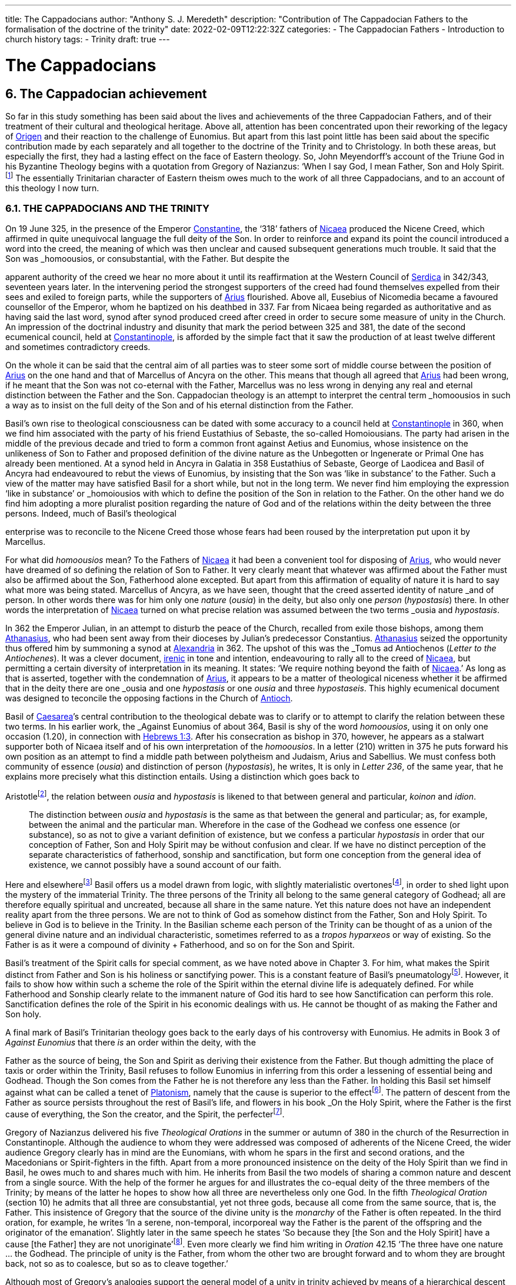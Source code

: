 ---
title: The Cappadocians
author: "Anthony S. J. Meredeth"
description: "Contribution of The Cappadocian Fathers to the formalisation of the doctrine of the trinity"
date: 2022-02-09T12:22:32Z
categories: 
  - The Cappadocian Fathers
  - Introduction to church history
tags:
  - Trinity
draft: true
---

# The Cappadocians

## 6. The Cappadocian achievement

So far in this study something has been said about the lives and
achievements of the three Cappadocian Fathers, and of their
treatment of their cultural and theological heritage. Above all,
attention has been concentrated upon their reworking of the legacy
of link:/pages/people#_origen[Origen,role=person] and their reaction to the challenge of Eunomius. But
apart from this last point little has been said about the specific
contribution made by each separately and all together to the
doctrine of the Trinity and to Christology. In both these areas, but
especially the first, they had a lasting effect on the face of Eastern
theology. So, John Meyendorff’s account of the Triune God in his
Byzantine Theology begins with a quotation from Gregory of
Nazianzus: ‘When I say God, I mean Father, Son and Holy Spirit.footnote:[John Meyendorff, Byzantine Theology (New York, 1974).]
The essentially Trinitarian character of Eastern theism owes much
to the work of all three Cappadocians, and to an account of this
theology I now turn.

### 6.1. THE CAPPADOCIANS AND THE TRINITY

On 19 June 325, in the presence of the Emperor link:/pages/people#_constantine[Constantine,role=person], the
‘318’ fathers of link:/pages/places#_nicaea[Nicaea,role=place] produced the Nicene Creed, which affirmed
in quite unequivocal language the full deity of the Son. In order to
reinforce and expand its point the council introduced a word into
the creed, the meaning of which was then unclear and caused
subsequent generations much trouble. It said that the Son was
_homoousios_, or consubstantial, with the Father. But despite the

[#page-102]

apparent authority of the creed we hear no more about it until its
reaffirmation at the Western Council of link:/pages/places#_serdica[Serdica,role=place] in 342/343, seventeen years later. In the intervening period the strongest supporters
of the creed had found themselves expelled from their sees and
exiled to foreign parts, while the supporters of link:/pages/people#_arius[Arius,role=person] flourished.
Above all, Eusebius of Nicomedia became a favoured counsellor of
the Emperor, whom he baptized on his deathbed in 337. Far from
Nicaea being regarded as authoritative and as having said the last
word, synod after synod produced creed after creed in order to
secure some measure of unity in the Church. An impression of the
doctrinal industry and disunity that mark the period between 325
and 381, the date of the second ecumenical council, held at link:/pages/places#_constantinople[Constantinople,role=place], is afforded by the simple fact that it saw the production
of at least twelve different and sometimes contradictory creeds.

On the whole it can be said that the central aim of all parties was
to steer some sort of middle course between the position of link:/pages/people#_arius[Arius,role=person]
on the one hand and that of Marcellus of Ancyra on the other. This
means that though all agreed that link:/pages/people#_arius[Arius,role=person] had been wrong, if he
meant that the Son was not co-eternal with the Father, Marcellus
was no less wrong in denying any real and eternal distinction
between the Father and the Son. Cappadocian theology is an
attempt to interpret the central term _homoousios_ in such a way as to
insist on the full deity of the Son and of his eternal distinction from
the Father.

Basil’s own rise to theological consciousness can be dated with
some accuracy to a council held at link:/pages/places#_constantinople[Constantinople,role=place] in 360, when we
find him associated with the party of his friend Eustathius of
Sebaste, the so-called Homoiousians. The party had arisen in the
middle of the previous decade and tried to form a common front
against Aetius and Eunomius, whose insistence on the unlikeness
of Son to Father and proposed definition of the divine nature as the
Unbegotten or Ingenerate or Primal One has already been mentioned. At a synod held in Ancyra in Galatia in 358 Eustathius of
Sebaste, George of Laodicea and Basil of Ancyra had endeavoured
to rebut the views of Eunomius, by insisting that the Son was ‘like in
substance’ to the Father. Such a view of the matter may have
satisfied Basil for a short while, but not in the long term. We never
find him employing the expression ‘like in substance’ or _homoiousios_ with which to define the position of the Son in relation to the
Father. On the other hand we do find him adopting a more pluralist
position regarding the nature of God and of the relations within the
deity between the three persons. Indeed, much of Basil’s theological

[#page-103]

enterprise was to reconcile to the Nicene Creed those whose fears
had been roused by the interpretation put upon it by Marcellus.

For what did _homoousios_ mean? To the Fathers of link:/pages/places#_nicaea[Nicaea,role=place] it had been a convenient tool for disposing of link:/pages/people#_arius[Arius,role=person], who would never
have dreamed of so defining the relation of Son to Father. It very
clearly meant that whatever was affirmed about the Father must
also be affirmed about the Son, Fatherhood alone excepted. But
apart from this affirmation of equality of nature it is hard to say
what more was being stated. Marcellus of Ancyra, as we have seen,
thought that the creed asserted identity of nature _and_ of person. In
other words there was for him only one _nature_ (_ousia_) in the deity,
but also only one _person_ (_hypostasis_) there. In other words the
interpretation of link:/pages/places#_nicaea[Nicaea,role=place] turned on what precise relation was
assumed between the two terms _ousia_ and _hypostasis_.

In 362 the Emperor Julian, in an attempt to disturb the peace of
the Church, recalled from exile those bishops, among them link:/pages/people#_athanasius[Athanasius,role=person], who had been sent away from their dioceses by Julian’s
predecessor Constantius. link:/pages/people#_athanasius[Athanasius,role=person] seized the opportunity thus
offered him by summoning a synod at link:/pages/places#_alexandria[Alexandria,role=place] in 362. The
upshot of this was the _Tomus ad Antiochenos_ (_Letter to the Antiochenes_). It was a clever document, https://en.wikipedia.org/wiki/Irenicism[irenic] in tone and intention,
endeavouring to rally all to the creed of link:/pages/places#_nicaea[Nicaea,role=place], but permitting a
certain diversity of interpretation in its meaning. It states: ‘We
require nothing beyond the faith of link:/pages/places#_nicaea[Nicaea,role=place].’ As long as that is
asserted, together with the condemnation of link:/pages/people#_arius[Arius,role=person], it appears to be
a matter of theological niceness whether it be affirmed that in the
deity there are one _ousia_ and one _hypostasis_ or one _ousia_ and three
_hypostaseis_. This highly ecumenical document was designed to
teconcile the opposing factions in the Church of link:/pages/places#_antioch[Antioch,role=place].

Basil of link:/pages/places#_caesarea[Caesarea,role=place]’s central contribution to the theological debate
was to clarify or to attempt to clarify the relation between these two
terms. In his earlier work, the _Against Eunomius_ of about 364,
Basil is shy of the word _homoousios_, using it on only one occasion
(1.20), in connection with https://www.bible.com/en-GB/bible/2016/heb.3.1[Hebrews 1:3]. After his consecration as
bishop in 370, however, he appears as a stalwart supporter both of
Nicaea itself and of his own interpretation of the _homoousios_. In a
letter (210) written in 375 he puts forward his own position as an
attempt to find a middle path between polytheism and Judaism,
Arius and Sabellius. We must confess both community of essence
(_ousia_) and distinction of person (_hypostasis_), he writes, It is only in
_Letter 236_, of the same year, that he explains more precisely what
this distinction entails. Using a distinction which goes back to

[#page-104]

Aristotlefootnote:[Aristotle, _Categories_ 2B], the relation between _ousia_ and _hypostasis_ is likened to
that between general and particular, _koinon_ and _idion_.


> The distinction between _ousia_ and _hypostasis_ is the same as that
between the general and particular; as, for example, between the
animal and the particular man. Wherefore in the case of the
Godhead we confess one essence (or substance), so as not to give
a variant definition of existence, but we confess a particular
_hypostasis_ in order that our conception of Father, Son and Holy
Spirit may be without confusion and clear. If we have no distinct
perception of the separate characteristics of fatherhood, sonship
and sanctification, but form one conception from the general
idea of existence, we cannot possibly have a sound account of our
faith.

Here and elsewherefootnote:[Basil, _Letters_ 52, 125 and 214.] Basil offers us a model drawn from logic,
with slightly materialistic overtonesfootnote:[The Greek word used by Basil is to hypokeimenon, ‘that which lies underneath’.], in order to shed light upon
the mystery of the immaterial Trinity. The three persons of the
Trinity all belong to the same general category of Godhead; all are
therefore equally spiritual and uncreated, because all share in the
same nature. Yet this nature does not have an independent reality
apart from the three persons. We are not to think of God as
somehow distinct from the Father, Son and Holy Spirit. To believe
in God is to believe in the Trinity. In the Basilian scheme each
person of the Trinity can be thought of as a union of the general
divine nature and an individual characteristic, sometimes referred
to as a _tropos hyparxeos_ or way of existing. So the Father is as it
were a compound of divinity + Fatherhood, and so on for the Son
and Spirit.

Basil’s treatment of the Spirit calls for special comment, as we
have noted above in Chapter 3. For him, what makes the Spirit
distinct from Father and Son is his holiness or sanctifying power.
This is a constant feature of Basil’s pneumatologyfootnote:[For examples of the Spirit as pre-eminently sanctifier (_hagiazon_) see
_Against Eunomius_ III.2; _Letter_ 214.4.]. However, it
fails to show how within such a scheme the role of the Spirit within
the eternal divine life is adequately defined. For while Fatherhood
and Sonship clearly relate to the immanent nature of God itis hard
to see how Sanctification can perform this role. Sanctification
defines the role of the Spirit in his economic dealings with us. He
cannot be thought of as making the Father and Son holy.

A final mark of Basil’s Trinitarian theology goes back to the early
days of his controversy with Eunomius. He admits in Book 3 of
_Against Eunomius_ that there _is_ an order within the deity, with the

[#page-105]

Father as the source of being, the Son and Spirit as deriving their
existence from the Father. But though admitting the place of taxis
or order within the Trinity, Basil refuses to follow Eunomius in
inferring from this order a lessening of essential being and Godhead. Though the Son comes from the Father he is not therefore
any less than the Father. In holding this Basil set himself against
what can be called a tenet of link:/pages/glossary#_platonism[Platonism,role=concept], namely that the cause is
superior to the effectfootnote:[For the general axiom in Neoplatonism of the superiority of the cause to the effect cf. link:/pages/people#_plotinus[Plotinus,role=person], Ennead V.5.13.35; and for a discussion of the principle cf. Proclus, Elements of Theology (Oxford, 1933), p. 193 and E. R. Dodds ad loc.]. The pattern of descent from the Father as
source persists throughout the rest of Basil’s life, and flowers in his
book _On the Holy Spirit_, where the Father is the first cause of
everything, the Son the creator, and the Spirit, the perfecterfootnote:[Basil, On the Holy Spirit 16.38.].

Gregory of Nazianzus delivered his five _Theological Orations_ in
the summer or autumn of 380 in the church of the Resurrection in
Constantinople. Although the audience to whom they were
addressed was composed of adherents of the Nicene Creed, the
wider audience Gregory clearly has in mind are the Eunomians,
with whom he spars in the first and second orations, and the
Macedonians or Spirit-fighters in the fifth. Apart from a more
pronounced insistence on the deity of the Holy Spirit than we find in Basil, he owes much to and shares much with him. He inherits from Basil the two models of sharing a common nature and descent
from a single source. With the help of the former he argues for and
illustrates the co-equal deity of the three members of the Trinity; by
means of the latter he hopes to show how all three are nevertheless
only one God. In the fifth _Theological Oration_ (section 10) he
admits that all three are consubstantial, yet not three gods, because
all come from the same source, that is, the Father. This insistence of
Gregory that the source of the divine unity is the _monarchy_ of the
Father is often repeated. In the third oration, for example, he
writes ‘In a serene, non-temporal, incorporeal way the Father is the
parent of the offspring and the originator of the emanation’.
Slightly later in the same speech he states ‘So because they [the Son
and the Holy Spirit] have a cause [the Father] they are not
unoriginate’footnote:[Gregory of Nazianzus, third Theological Oration 2, 3.]. Even more clearly we find him writing in _Oration_
42.15 ‘The three have one nature ... the Godhead. The principle
of unity is the Father, from whom the other two are brought
forward and to whom they are brought back, not so as to coalesce,
but so as to cleave together.’

Although most of Gregory’s analogies support the general model
of a unity in trinity achieved by means of a hierarchical descent
from the Father, there is at least one passage which seems to derive

[#page-106]

the unity from a slightly different picture. In section 14 of the fifth
_Theological Oration_ he writes:

> We have one God because there is a single Godhead. Though
there are three objects of belief, they derive from the single
whole and have reference to it ... In a nutshell, the Godhead
exists undivided in separate beings ... It is as though there were
a single intermingling of light, which exists in three mutually
connected suns. When we look at the Godhead, the primal cause
and the sole sovereignty, we have a mental picture of a single
whole, certainly.

In this passage the unity of the Godhead seems to derive less from
the Father than from common sharing in the divine nature. Part of
the trouble arises because of Gregory’s fiexible use of the key term
_monarchia_, which in the passage just cited refers to membership of
the same class; but which in the passage from the third oration
referred to just previously clearly means derivation, from the
Father.

On balance, however, despite the odd passage from the fifth
_Theological Oration_, Gregory prefers the idea of a monarchy where
the Father is the source of order and being. He advances two
further analogies in the same oration, one derived from rivers and
the other from sunlight. Both are models of derivation, and so
satisfy him on one level, but both connote flux, bodiliness and
change and time, and therefore he finally rejects them. A final
model is that drawn from mental processes, and that also makes use
of a descending model. In this model Father, Son and Holy Spirit
are self-related even as mind, word and breathfootnote:[Gregory of Nazianzus, Oration 12.1.]. Such an analogy
had appealed to a variety of Fathers from link:/pages/people#_tertullian[Tertullian,role=person] to Gregory of
Nyssa, and slightly later to Augustinefootnote:[The ‘mental’ analogy occurs in link:/pages/people#_tertullian[Tertullian,role=person], Against Praxeas 7; link:/pages/people#_athanasius[Athanasius,role=person], Against the Arians 2.2; Gregory of Nyssa, Catechetical Oration 2; link:/pages/people#_augustine[Augustine,role=person], On the Trinity IX and X.]. It had the great advantage
over the stream and sun models of not depending for its effectiveness upon spatial imagery.

To link:/pages/people#_gregory of nazianzus[Gregory of Nazianzus,role=person] we owe one particular idea that seems
to be quite new. In his endeavour to evade the Arian charge that
the ideas of Fatherhood must be descriptions either of the divine essence — which would exclude the Son — or of the divine attributes—which would import accidents into the simple essence of the Deity
— Gregory produces in his third _Theological Oration_ (section 16) the
idea of relationship (_schesis_). ‘I should have been frightened by
your distinction, if it had been necessary to accept one or other of
the alternatives, and not rather put both aside, and state a third and

[#page-107]

truer one, namely that “the Father” is not the name either of an
essence or of an action, but is the name of the relation, in which the
Father stands to the Son and the Son to the Father.’ A relation is
neither an action nor a nature nor an attribute. It is, even so, real. It
makes the important point that the nature of the Trinity is not
simply constituted by the age-old characteristics of deity, like
omnipotence, goodness and eternity, but also and perhaps more
importantly by the _relationship_ of the three members of the Trinity
both to each other (immanent Trinity) and to the world (economic
Trinity). This idea has been explored by John Zizioulas in _Being as Communion_,footnote:[John Zizioulas, Being as Communion (London, 1985).] in which he seems to see the nature of the deity as
constituted by their mutual interrelationships. So helpful and so
powerful was this solution to the problem of the Trinity that it is
possible that the celebrated analogies of link:/pages/people#_augustine[Augustine,role=person] in his _On the
Trinity_ owe something to it.footnote:[For link:/pages/people#_augustine[Augustine,role=person]’s possible dependence on link:/pages/people#_gregory of nazianzus[Gregory of Nazianzus,role=person] see On
the Trinity 15.20.38 and the note there in the Bibliothtque Augustinienne edition, p. 528.]

Gregory of Nyssa’s discussion of the Trinity occurs in several
contexts. Much of his time was spent, as we have seen, in defending
the truth of the co-equality of all three persons against the graded
Trinity of Eunomius. In doing this he used language which was
susceptible of a tritheist interpretation. So, for example, in his first
book _Against Eunomius_ (section 227), he had argued that the three
persons of the Trinity share the same divine nature, even as Peter,
James and John share in the same human nature. They are the same
as each other in point of nature, different in their individuality. His
apparent tritheism is even more marked in a letter ascribed to
Basil, but now assigned to Gregory, _Letter_ 38. The letter begins by
insisting on a real distinction between _ousia_ and _hypostasis_. After
explaining the meaning of the two terms in the human sphere, it
continues: ‘Apply this to the doctrine of God and you will not go far
wrong ... The notion of uncreatedness and incomprehensibility
apply in the same way exactly to the Father and to the Son and to
the Holy Spirit ... The difference of the hypostases does not
disintegrate the community of the _ousia_, nor does the community of
the _ousia_ confuse the particularity of the individual characteristics.’
Together they form a ‘united separation and a separated union’.
Another of Gregory’s colourful images follows, that of the rainbow. As the rainbow unites continuity of light and difference of
colour, so too the Trinity unites community of nature and distinction of person.

It is hardly surprising that Gregory, with the best intentions in
the world, by using language and images of this kind was exposed to
the accusation of tritheism. His dense argument in _To Ablabius: On Not Three Gods_

[#page-108]

is of uncertain date, but may come from the period
after the Eunomian crisis. It was in that period that he had argued
that the unity of the divine nature was parallel to the unity of human
nature; Father and Son and Spirit were like Peter, James and John.
The treatise begins with the account of some unknown critic
arguing that such an analogy implied tritheism. It is Gregory’s
intention to prove that it does not. His first argument is to suggest
that the word ‘God’ should not be used in the plural. For him ‘God’
is strictly not a class word at all. The same for Gregory is true of the
word ‘man’. He wishes to make the interesting and difficult observation that ‘God’ is neither a common noun nor a particular one but
transcends both. It is, he insists, above _physis_ and therefore not
open to the charge of being used in the plural. The aim of the
argument is clear, for if accepted it absolves Gregory from the
charge of possible tritheism. The difficulty in fully understanding
him arises from the fact that the distinction between the terms
_physis_ and _ousia_ is both novel and unclear.

The second argument in the treatise proceeds on the assumption
that we can infer unity of source from unity of action. By this is
meant the idea that if it can be shown that one action proceeds from
the three members of the Trinity, then the Trinity is the single
source of that action. ‘When we inquire whence this good gift came
to us, we find, through the guidance of the Scriptures, that it was
through the Father, the Son and the Holy Spirit. Thus the Holy
Trihity brings to effect every operation in a similar way.’ In other
words, where there is only one action, there is only one agent.

A third attempt to counter the charge of tritheism takes the form
of an attempt to relate the three members of the Trinity together by
means of internal relationships. It is not unlike a form of the
argument already to be found in link:/pages/people#_gregory of nazianzus[Gregory of Nazianzus,role=person] and may
owe something to him.

> Although we acknowledge the nature as undifferentiated, we do
not deny a distinction with respect to causality. That is the only
way we distinguish one person from another, by believing, that
is, that one is the cause and the other depends on the cause.
Again, we recognize another distinction, with regard to that
which depends on the cause. There is that [sc. the Son] which
depends on the first cause [sc. the Father], and there is that [sc.
the Holy Spirit] which derives from the first cause through the
second.

[#page-109]

Slightly later on this dependence is defined in terms of relationship.

There is much here to remind the reader of link:/pages/people#_augustine[Augustine,role=person]’s analogies
for the Trinity. Gregory and he are both dealing with the immanent
Trinity. Gregory and he both use the notion of relation. Gregory
and he both see the Spirit as coming in some way from both the
Father and the Son. Where they differ is that Gregory lacks a
_symmetrical_ understanding of the way this procession takes place.
So link:/pages/people#_augustine[Augustine,role=person] can write in _On the Trinity_ XV.xiii.29 what Gregory
never did nor could write: the Spirit proceeds _principaliter_ from the
Father, but also from the Son. Behind link:/pages/people#_augustine[Augustine,role=person]’s formulation lies
his conviction of the equality of the Son with the Father in all except
one feature, his Fatherhood. Apart from that they share all attributes equally, _including_ that of being the source of the Spirit. In _On
the Trinity_ XV.xxvi.47 link:/pages/people#_augustine[Augustine,role=person] writes that the Spirit proceeds
from the Father _principaliter et communiter de utroque_. The Western form of the Nicene Creed, ‘the Holy Spirit, who proceeds from
the Father and the Son’, is the direct child of Augustinian theology.
Even so, despite the evident difference in emphasis, the two
versions are much closer than is sometimes made out. For in
Gregory of Nyssa the Spirit does in a sense come from the Son, at
least coming through him; and in the Augustinian version the Spirit
does come from the Son, but principally from the Father. Attempts
have been made to erect wonderfully different ecclesiologies on the
base of this slender difference; it may be doubted with what
justification or success.

### 6.2 THE CAPPADOCIANS AND THE PERSON OF CHRIST

Attempts to understand and explore the mystery of Christ’s person
had, up to the Council of link:/pages/places#_nicaea[Nicaea,role=place], largely concentrated on asserting
what was meant by calling Jesus God. Little serious attempt had
been made to examine what it meant to call him man, or how the
two assertions about Christ, that he was divine and that he was
human, could both be made without breaking him in half and being
unable to put the pieces together. Solutions to the problem of the
unity of Christ tended in two opposite directions. On one side there
were those who treated the deity as primary and reduced the
human elements to a very secondary place. Members of this
‘school’ are often termed _logos-sarx_ theologians. The expression
derives from the prologue of the fourth gospel: ‘and the Word
became flesh.’ The tendency of this school is either to deny that

[#page-110]

Christ possessed a human soul, or to admit that he had one, but to
deny to it any independent power of action. By and large theologians who came from link:/pages/places#_alexandria[Alexandria,role=place] held such opinions, among
them link:/pages/people#_athanasius[Athanasius,role=person]. On the other side there were members of the
_logos-anthrõpos_ school, who came largely from link:/pages/places#_antioch[Antioch,role=place] and
insisted that Christ was fully human and had become united with
the Word at his baptism or resurrection or birth as a result of his
virtue and obedience, either actual or foreseen. For the members of
the former school the virtue of Christ’s life and work derived from
his divine nature, for members of the latter the power of Christ
resided more in his obedience and example.

In 361 a certain Apollinarius became Bishop of Laodicea in
Syria. He and his father had done much to create a Christian
culture in the East in response to the attempt made by the Emperor
Julian in 362 to drive the Christians back into a cultureless ghetto.
The two, father and son, had produced classical versions of the
books of the Bible. link:/pages/people#_plato[Plato,role=person] formed the model for the gospels; Homer
for the books of Kings and so on. In addition to these fairly
harmless activities Apollinarius the younger produced a version of
Christology which challenged the rest of the Church, and above all
the Cappadocian Fathers, to define their own positions.

Basil’s own relationship with Apollinarius has been the subject of some debate.footnote:[G. L. Prestige, St Basil the Great and Apollinaris of Laodicea, ed. H. Chadwick (London, 1956).] A correspondence between the two has been
preserved (_Letters_ 361-364) which, if genuine, suggests that Apollinarius had a strong influence on Basil’s Trinitarian beliefs. Later,
however, in 375, in a letter to Eustathius of Sebaste (= _Letter_ 223),
Basil denies having had anything to do with Apollinarius. By 375
Apollinarian views on the nature of the person of Christ had
become widespread and were coming to be regarded as dangerous. What then were they?

Posterity has not been kind to Apollinarius and we are forced to
reconstruct his views largely from the writings of his critics.footnote:[See Creeds, Councils and Controversies, ed. J. Stevenson, rev. W. H. C. Frend (London, 1989), no. 70.] The
central thrust of his position was to insist on the unity of Christ. But
if Christ were truly one, he could have only one leading principle,
or _hēgemonikon_. This leading principle Apollinarius asserted to be
the divine nature of the Word. But, if that were so, what place
could be found for the humanity of Christ, above all for his rational
soul? The answer given was startling in its simplicity: there was
none. None was needed, none was possible, none was there. For to
assert the existence of a human soul in Christ meant the denial of
any true unity in Christ. Again, if Christ was sinless, and he was,
and had to be so if he were to save us, then he could not have a

[#page-111]

fragile human soul, which everyone knew from experience as liable
to sin. The sinlessness of Christ derived from his being a vehicle of
the divine nature, which _could not_ sin. Unity and sinlessness were
the main props upon which the Apollinarian picture of Christ
rested. ‘If God had been conjoined with man, i.e. perfect God with
perfect man, there would be two, one Son of God by nature, the
other by adoption.’ Finally, ancient biology insisted that in conception the soul came from the father, the body from the mother. But if
Christ had no earthly father — and being virginally conceived he had
none — then he had no human soul. The arguments of Apollinarius
were very clever; he had a case which needed answering.

His old friend Basil has little to offer on the debate. In his _Letter_
261, written in 377 to the people of Sozopolis, he does indeed
discuss the person of Christ, though without mentioning Apollinarius by name. There he insists that Christ possessed a human soul
‘using a body’ which was capable of hope and fear and of growth in
virtue. To say otherwise would mean that one would have to
predicate the sufferings of Christ, both physical and mental, of the
divine nature — a move which would make God less than perfect. It
appears from this argument of Basil that his principal objection to
the Apollinarian doctrine is theological rather than anthropological. It ought to be rejected less because it tends to the denial of
Christ’s full humanity than because it implies his imperfect divinity.
The full humanity of Christ therefore appears as a device to protect
his deity. A like argument occurs in the second letter of Nestorius
to Cyril, in which he writes with clarity that the division of the
natures was necessary in order to protect the divine impassibility.footnote:[ Tbid., no. 220.]

Gregory of Nazianzus produced a full and elegant reply to
Apollinarius in his _Letters to Cledonius_. Here Gregory’s
understanding of the meaning of redemption, rather than the need
to protect a particular idea of the divinity of the Word incarnate,
led him to coin a phrase which sums up his (and the Church’s)
unhappiness with Apollinarius, and his own positive reply. ‘What
has not been assumed has not been healed’ (_to aproslēpton, atherapeuton_). The Word heals our human nature in Christ simply in
virtue of touching it. The implications of this elegant formula are
far reaching. To begin with there is some sort of identity assumed
between Christ’s humanity and ours. Secondly salvation is assimilated to healing, an idea which, for all its attractiveness to the
Greek mind,footnote:[The idea that punishment is essentially and solely therapeutic probably begins with link:/pages/people#_plato[Plato,role=person], Gorgias 477A and 480C; and is taken over by link:/pages/people#_origen[Origen,role=person], On Jeremiah 1.16; Against Celsus 4.72; On First Principles 2.10.4-6; it is Gregory of Nyssa’s persistent view in Catechetical Oration 8 and 26.] is not frequent in the Bible. Finally, the place of
healing is assumed to be primarily the created spirit or mind. The
mind is the place at which the union between the body of Christ and

[#page-112]

the deity occurs. ‘Mind is mingled with mind as nearer and more
closely related, and through it with flesh, being a mediator between
God and carnality.’ Here we are close to link:/pages/people#_origen[Origen,role=person]’s belief that the
human mind of Christ is the point of juncture between God and the
body.footnote:[Origen, On First Principles 2.6.3.] In several respects, therefore, link:/pages/people#_gregory of nazianzus[Gregory of Nazianzus,role=person] is
more Greek than is Apollinarius in his conception of the Incarnation, above all in his insistence on healing as the heart of divine
salvation and on the need for the divine in Christ to be related to
the bodily by means of something more spiritual.

Gregory of Nyssa produced two writings explicitly directed
against Apollinarius and his followers. This is in addition to his
treatment of the Incarnation in the _Catechetical Oration_. He wishes
to insist, against the criticism of Apollinarius, that, although Christ
possessed a complete human nature, he was still one person. Opinions about the nature of his solution have differed.footnote:[J. F. Bethune Baker, Introduction to the Early History of Christian Doctrine (London, 1903), p. 251, regards Gregory as basically Nestorian in tendency, while J. R. Srawley thinks Gregory’s theology ‘crude and tentative’ and of a ‘monophysite type’: ‘St Gregory of Nyssa on the sinlessness of Christ’, Journal of Theological Studies (1905/06).] Some
have seen in him a proto-Nestorian, others a crypto-Monophysite.
Others again find his theology ‘crude’ and with little power of
synthetic thought. With such a variety of interpretations and judgements it is not easy to form a conclusion that does justice to all the
evidence. It seems best to treat him as holding a two-stage Christology, relating to both before and after the resurrection — an element
in his teaching, as the _Catechetical Oration_ makes clear, of crucial
importance. This will mean that for Gregory Christ during his
earthly life was made of two distinct elements, a full divinity and
humanity held together in a loose unity, after a Nestorian model.
Gradually, however, the shadows in and of the cave of our humanity are dispelled by the presence within it of the divine Word,
until the work is completed on the cross. Thereafter, with the
resurrection of Christ, the two elements are so firmly joined
together that the divinity of Christ swallows up the humanity and
transforms it into itself. Gregory uses another of his striking images
with which to illustrate this second stage. Our humanity is like a
‘drop of vinegar mixed with the endless ocean’.footnote:[For humanity as a drop of vinegar in water, cf. Against Apollinarius: GNO II.1.126.] Thereafter it no
longer remains in or with its own properties, but takes upon itself
the features of the Godhead. No separate, independent nature of
the humanity of Christ remains after the transformation. If Gregory began his reply to Apollinarius as a Nestorian, he ends it as a
pronounced Monophysite. And what is true for Christ is also true
for the whole of humanity. We are made for transformation and it is
achieved partly in and partly by us in virtue of our being somehow
one with Christ and of our taking seriously the life of the Spirit. For

[#page-113]

by our serious co-operation in the life of virtue we realize in
ourselves what Christ has begun.

The most important contribution made by the Cappadocians to
the Christological debate comes undoubtedly from Gregory of
Nazianzus. He asserts the basic principle that if we are truly to be
saved we need to be saved at our point of greatest need. And that
is the human soul. He offers no account of precisely how our
humanity relates to Christ, and therefore of how the saving and
healing work is to be transmitted. But he does assert the great truth
that Christ our saviour must be fully one of us, and therefore must
possess a fully human nature.

### 6.3 THE CAPPADOCIANS AND HELLENISM

In origin Christianity was a Hebraic faith, which before very long
found itself obliged to express its beliefs in Greek. If the primary
motive for this shift had been missionary, it soon became necessary
for the Church to defend its particular mission and to expand and
explore it in an alien culture. The vast majority of the leading
bishops and thinkers of the Church came from Greek-speaking
areas of the empire, and the most celebrated writers, especially
those who came from link:/pages/places#_antioch[Antioch,role=place] and link:/pages/places#_alexandria[Alexandria,role=place], gave to the primitive Gospel a new complexion, if not a new substance. Whether
this development amounted to a change or a continuity has been
much disputed. The fact remains that by the fourth century the
Church had at least two centuries of Hellenization behind it, and
although, towards the beginning of this period, link:/pages/people#_tertullian[Tertullian,role=person] in the
West had protested against this alien wisdom, the majority of
cultivated Christians took it for granted that the marriage between
the Gospel and the Greeks was advantageous to the Church. It
provided forms with which to express convictions. If the intention
of the Lord was a worldwide mission (cf. Matt 28:19), then it is
hardly surprising that the forms of the converted world entered into
the life of the conqueror. When link:/pages/places#_rome[Rome,role=place] conquered Greece, it soon
found itself using the forms of the vanquished. The same was true
with the Gospel.

The three Cappadocians grew up in a world where it was
assumed that such a marriage of Hellenism and the Gospel was
both a fact and a necessary and desirable fact. Basil and Gregory of
Nazianzus received a university education at Athens between 351
and 356, and although Gregory of Nyssa received his learning from

[#page-114]

his brother Basil, his style and knowledge of philosophy were in no
way inferior to his brother’s.

Even so, the complacency with which they had all three regarded
the alliance between Christianity and classical culture was rudely
shaken by the School Law of 362, in which the Emperor Julian
forbade Christians to instruct in schools. The marriage which had
existed since the days of Justin and Clement of link:/pages/places#_alexandria[Alexandria,role=place] was
suddenly threatened with divorce. All three Cappadocians reacted,
with varying degrees of speed and vigour, to the challenge. Possibly
the most outspoken, because the most threatened, of the three was
Gregory of Nazianzus, whose brother Caesarius probably belonged
to the entourage of the emperor. His funeral oration on his brother
reflects a certain ill-founded anxiety about the effects on his brother
of this connection;footnote:[Gregory of Nazianzus, Oration 7.13.] but Caesarius remained a Christian despite the
anti-Christian fanaticism of Julian — a reminder, perhaps, that
Julian’s hostility may not have been quite so intemperate as is often
suggested. But, whatever the _actual_ intentions and methods of the
emperor, they elicited, after his death in Persia in the spring of 363,
two violent harangues from Gregory, _Orations_ 4 and 5, probably
delivered at the end of 363 or the beginning of the following year.
The former is very long and occupies 130 columns in Migne’s
_Patrologia Graeca_. This must imply that the speech was meant as a
pamphlet to be read rather than as a speech to be delivered. The
bitterness of the invective reveals the important fact that Gregory
regarded Julian’s law and actions as an attack not only upon the
Christian community, but also upon all that he, Gregory, held dear
— above all the marriage between Hellenism and Christianity,
which had informed his own life.

Julian’s legislation has been described as an early attempt to
create a form of sectarian education, with the Greek poets acting as
a sort of sacred text. He chose to regard the _Iliad_ and _Odyssey_,
Plato and Euripides, as supreme works of literature, but also as
productions of a view of the world in which the good Christian
could not possibly share. Julian is in this sense a pioneer in his
refusal to treat these masterpieces of the past as simply literature.
The spirit that inspired them and the form they assumed could not
be separated. Culture and religion formed an organic whole.
Celsus, two centuries earlier, had made a similar reply to Christians
who had tried to marry pagan philosophy and Christianity. Julian in
362 tried to effect a divorce between the Gospel and culture. It is
therefore not hard to understand why it was that Gregory of
Nazianzus, most of all the Cappadocians, felt his whole position

[#page-115]

threatened by the School Law. Had he been assured of support
from his fellow Christians in the encounter with Julian he might
have felt more secure, but the Christian tradition _vis-a-vis_ culture
had never been monolithic. There had been many who had doubted
the wisdom and the desirability of using the wisdom and culture of
the Greeks. link:/pages/people#_tertullian[Tertullian,role=person] in the second century, and Jerome in the
fourth, had taken a very hostile stand on the subject.footnote:[Tertullian, Apologeticus 46; Jerome, Letter 22.]

Gregory, therefore, was defending himself against a twofold
attack, from Julian and from the enemies of culture within the
Church. His main strategy is to challenge the central contention on
which Julian’s position rests. The Greeks, he says,footnote:[Gregory of Nazianzus, Oration 4.102.] had tried to
establish a link between _to hellenizein_, that is, speaking Greek, and
worshipping the gods, and saw Christianity as characterized essentially by boorishness and exaggerated respect for authority. To this
twofold accusation Gregory replies that appeals to authority are by
no means restricted to Christians, and cites a well-known Greek
expression, _autos epha_, ‘He said so’, much in use among the
followers of Pythagoras. On the main issue, however, he merely
asks how Julian knows that the Greek language is a monopoly of
the pagans. Of course he admits that if _hellenizein_ included in its
meaning the idea of worshipping the gods, over and above that of
speaking Greek, then, in that case, Julian may be correct. But that
is precisely what needs proving. But if the word simply means
speaking the Greek language then it is quite beyond the competence of the pagans to make such unilateral claims about it.

Basil’s attitude to culture can best be gauged from his little work
_To Young Men on the Value of Greek Literature_.footnote:[St Basil on Greek Literature, ed. N. G. Wilson (London, 1975).] It is impossible
to be certain about the addressees or the date. A recent editor
suggests that the addressees were probably Basil’s nephews (and
nieces) and that the work dates from the last years of Basil’s life,
about 376 or 377. It lacks the bitterness of Gregory, and is very
sententious. His treatment of Greek poetry, above all Homer, is
highly moral. Homer is to be read only in so far as he is useful, and
by ‘useful’ Basil means ‘profitable for the moral life’. Much of what
Basil says owes a good deal to link:/pages/people#_plato[Plato,role=person]’s treatment of the gods and of
the poets in the _Republic_. He may also have known Plutarch’s _On Reading the Poets_. Basil’s attitude to Greek poetry is rather narrow
and disappointing. The Christian, he thinks, must use only those
parts of Homer which have a moral value, and leave the rest on one
side. He must be like a bee in his selectiveness, flitting from one
flower to another. There is no suggestion here that there is any
value in such poetry apart from the moral. Aesthetic considerations

[#page-116]

or the theory of ‘art for art’s sake’ seem to have no place in Basil’s
attitude.

Basil’s cautious approach to classical _culture_ is reflected in Gregory of Nyssa’s attitude to classical __philosophy__. On two occasions in
his _Life of Moses_ he addresses the problem of the attitude a
Christian should adopt towards the treasures of Greece. On the
first occasion (section II.37) he writes of the foreign wife of Moses
that ‘she will follow him, for there are certain things derived from
pagan education, which should not be rejected when we propose to
give birth to virtue. Indeed moral and natural philosophy may
become at certain times a comrade, friend and companion of life to
the higher way, provided that the offspring of this union produce
nothing of a foreign defilement.’ Shortly afterwards Gregory shows
what he means by ‘foreign defilement’. ‘Pagan philosophy says the
soul is immortal. This is a pious offspring. But it also says that souls
pass from bodies to bodies and are changed from a rational to an
irrational nature. This is a fleshly and alien foreskin.’ Further
examples of discrimination follow, which evaluate the contribution
of pagan philosophy, choosing some elements, not others. What
Basil proposed as a way forward for the Christian when faced with
Homer, Gregory does for link:/pages/people#_plato[Plato,role=person]. The second example derives from
the spiritual exegesis of the spoils of the Egyptians (cf. Exod 12:35).
The demand to rob the Egyptians of their valuable possessions

> invites those participating through virtue in the free life to equip
themselves with the wealth of pagan learning, by which foreigners to the faith beautify themselves ... We are to receive
such things as moral and natural philosophy, geometry, astronomy, dialectic and whatever else is sought by those outside the
Church, since these things will be useful [the same word is used
by Gregory as by Basil, meaning ‘profitable for the moral life’]
when in time the divine sanctuary of mystery must be beautified
by the riches of reason ... For many bring the Church of God
their profane learning as a kind of gift. Such a man was the great
Basil, who acquired the Egyptian wealth in every respect during
his youth and dedicated this wealth to God for the adornment of
the Church, the true tabernacle.footnote:[On the Life of Moses 11.115, 116; and on his brother Basil in GNO X.1.126.10.]

The moderate, somewhat guarded attitude displayed by the
three Cappadocians to the Hellenic tradition manifests itself in
several ways, which for the sake of clarity I shall divide into form
and content. All three of them used forms that they inherited from

[#page-117]

their education. Gregory of Nyssa used link:/pages/people#_plato[Plato,role=person]’s dialogues the
_Symposium_ and _Phaedo_ as literary models for his treatises _On Virginity_ and _On the Soul and Resurrection._ His account of the
creation of man in _On the Making of Man_ owes a good deal both to
the _Symposium_ and to _Protagoras_. link:/pages/people#_gregory of nazianzus[Gregory of Nazianzus,role=person] owes a
considerable debt in his poetry to the didactic poems of Hesiod and
Aratus, and in his style to the speeches of Himerius and, before
him, to Polemo. Basil is less obviously dependent on any one
author, though he may have kept up a correspondence with Libanius, under whom he studied before his departure for Athens.footnote:[Gregory of Nyssa, Letter 13.4; Socrates, Ecclesiastical History 1V.26.]
The styles of all three fit well into what we know of the general non-Christian literature of the period.

But though there are many formal elements which link them with
the contemporary world, it is their use of the world vision of the
ancient world that is more complex and more intriguing. All three
moved in a ‘platonic universe’.footnote:[Peter Brown, The Body and Society (London, 1989), p. 300.] The ‘Plato’ whom they knew
taught them that there existed an intellectual world of supreme
beauty and goodness, apprehensible by the mind, from which and
for which the human spirit came and existed. The human spirit or
soul was imprisoned in the body, into which it had fallen because of
some ‘sin’ committed in a previous existence, and the purpose of
life was emancipation from the constriction of the body by a process
of purification both moral and mental. To the realm of spirit
belonged the world of Forms or Ideas, at the summit of which was
to be found the supreme Form, the Idea of the Good, and beneath
it the lesser Forms, all conceived as static modes of reality.

Much of this general pattern had been already taken over by
Origen, and from him the Cappadocians inherited a good deal. But
although there is much continuity in their general approach, their
innovations within it are perhaps even more striking. The extent of
the revision can be seen by looking at four main areas: (a) God, (b)
the spiritual world, (c) anthropology and (d) evil.

(a) __God__. For link:/pages/people#_plato[Plato,role=person] and link:/pages/people#_plotinus[Plotinus,role=person] the supreme principle is rarely
termed God. The Idea of the Good or of Beauty or Absolute Being
is regularly ‘defined’ by link:/pages/people#_plato[Plato,role=person] as neuter, while in _Timaeus_ the
personal god looks at the impersonal Form as something superior
to himself. For link:/pages/people#_plato[Plato,role=person], value was superior to being, and immobility
to motion. link:/pages/people#_plato[Plato,role=person] would probably have considered a personal absolute as a contradiction in terms. link:/pages/people#_plotinus[Plotinus,role=person], likewise, rarely applies
the term ‘god’ to the One;footnote:[Plotinus applies the word theos to the Absolute One at Ennead VI.8.21.9; VI.9.9.16.] to make the One personal would have
meant a difficulty in applying any idea of absorption in it as the goal
of the ascent of the finite spirit. For the Cappadocians, however,

[#page-118]

the idea of God is regularly personal, even though the terms of
Plato are still applied to God. This fusion of personal and Platonic
occurs especially in the more ascetic writings. In the first of his
__Longer Rules__, for example, Basil writes that the supreme beauty is
the good: ‘the good is God. All desire the good [a possible reference
to the opening sentence of Aristotle’s __Nicomachean Ethics__], therefore all desire God.’ Gregory of Nyssa, likewise, in his treatise __On Virginity__, identifies the abstract object of link:/pages/people#_plato[Plato,role=person]’s quest in the
_Symposium_ with the God whose vision is promised to the pure of
heart at https://www.bible.com/en-GB/bible/2016/mat.5.8[Matthew 5:8]. Gregory distinguishes himself from Basil by
his greater reluctance to abandon the more impersonal language of
the Greeks. This feature of his writing is well illustrated by his
frequent use of the neuter __to theion__, when referring to the deity.footnote:[to theion as a designation for God is very frequent in Gregory: cf. On the Making of Man 5, 6; and the examples cited in the index to Srawley’s edition of the Catechetical Oration.]
A further respect in which, while retaining a belief in the
absolute nature of God, the Cappadocians substantially modified
it, was in their Trinitarian doctrine. They all believed that in some
sense the one God was not so simple as to exclude that one God
being three persons. In other words absolute unity and simplicity
were in their view compatible with threeness. Contrast this with the
simplicity of link:/pages/people#_plato[Plato,role=person]’s first principle, always the same without increase or diminution, or with the One of link:/pages/people#_plotinus[Plotinus,role=person], whose absolute
simplicity exceeds our experience of unity. Something has already
been said about the embarrassment felt by Gregory of Nyssa in the
face of the apparent tritheism of his belief in __To Ablabius__.

Plotinus did indeed believe in the existence of three ultimate
principles — a sort of Neoplatonic trinity of One, Mind and Soul.
This again might provide a model for a Christian Trinity, until it is
remembered that the Plotinian trinity is organized on a descending
scale, such that the higher is always superior to what follows. As we
have seen, built into Neoplatonism is the principle of the superiority of the cause to the effect. But this principle is consistently
rejected by all three Cappadocians.footnote:[Cf. note 6 above; and Gregory of Nyssa, Against Eunomius 1.270.] For both Gregorys the three
persons of the Christian Trinity share equally in eternity and
infinity and in being the source of being to all else. The fact that the
Son is derived from the Father, and the Spirit from the Father
through the Son, makes no difference to the character of their
deity. Here again, therefore, we are face to face with a strange
phenomenon. Both sides to the debate are at one in admitting that
in the divine world there exist three divine hypostases. Both sides
admit that it is possible to order these three in point of cause and
effect. But, while link:/pages/people#_plotinus[Plotinus,role=person] clearly supposes that the One is not only

[#page-119]

the uncaused cause of all but also superior to all, the Cappadocians
were at one in rejecting any subordinationism of this kind.

(b) __The spiritual world__. For link:/pages/people#_plato[Plato,role=person] the Idea of the Good was
approached by means of a subordinate world of Forms, called
__mathematica__. In other dialogues link:/pages/people#_plato[Plato,role=person] assumes the existence of a
_kosmos noētos_ or intelligible world, which contained the ideal
patterns of this world, in accordance with which in _Timaeus_ God
had fashioned the temporal order. These forms were thought of as
static, perfect and changeless. In comparison with this picture of
the upper world, though not with that of link:/pages/people#_plotinus[Plotinus,role=person],footnote:[For link:/pages/people#_plotinus[Plotinus,role=person] the upper world of Spirit, nous, is full of life and movement as at Ennead V.4.2.43.] the transformation wrought by the Cappadocians is remarkable. The divine world
of Forms is replaced by the divine world of angels. The Forms in
some ill-defined sense owe their existence to the Idea of the Good;
the angels are most definitely creatures of God and, more importantly, they are full of life. This transformation is too consistent to
be either freakish or accidental, and may go back to link:/pages/people#_origen[Origen,role=person], who
identifies the ‘waters above the firmament’ with the angelic
creation.

For Basil, indeed, a regular distinction is made between the
angels and the Holy Spirit, who is the source of their perfection.
‘Holiness is not part of the essence of the angels; it is accomplished
in them through the communion of the Spirit.’footnote:[Basil, On the Holy Spirit 16.38; On the Hexameron 2.5.] Gregory of
Nazianzus is a little uncertain about the perfection of the angels,
whom he describes in the second _Theological Oration_ as ‘pure
natures, unalloyed, immovable to evil, or scarcely movable’.footnote:[Gregory of Nazianzus, Theological Oration 2.31 and Mason’s reference.] The
reiterated affirmation of the mutable angelic nature makes Gregory’s difference from link:/pages/people#_plato[Plato,role=person] clear enough. The angels know the
divine splendour, but are still with difficulty capable of deserting it
in favour of something inferior. Although he does not make use in
so many words of link:/pages/people#_origen[Origen,role=person]’s doctrine of _koros_ or of boredom in the
presence of a finite God, he shares with him the conviction that to
remain with God is at best precarious. Gregory of Nyssa also
believes in the essential mutability of the angels, but for him there is
only one sort of movement now, that is movement upwards towards
God and nearer to him.footnote:[Gregory of Nazianzus, Theological Oration 2.31 and Mason’s reference.] Freedom from sin, and even absence of a
body, never lead to the face-to-face vision of God, whether for
human beings or for disembodied spirits. The whole subject of the
divine vision has been explored thoroughly by Gregory himself in
the sixth __Homily on the Beatitudes__, Though less optimistic than the
other two Cappadocians, he is at one with them in admitting the possibility or even the necessity of change in the world of the
angels. This by itself does distinguish all three from the Platonic

[#page-120]

conception of a spiritual world of changeless Forms. For them as
distinct from link:/pages/people#_plato[Plato,role=person] the Forms have become living beings rather than
static patterns of changeless perfection.

(c) __Anthropology__. link:/pages/people#_plato[Plato,role=person]’s conception of the human being is hard
to define. He is popularly regarded as the archetypal dualist as a
result of dialogues like _Phaedo_ and _Phaedrus_ in both of which the
soul is regarded as having fallen from a state (and place) of
contemplation of the Ideas, without a body, into a state of loss of
contemplation, with a body. In other words popular link:/pages/glossary#_platonism[Platonism,role=concept]
believes in both a radical distinction of soul and body _and_ the pre-existence of the soul. This fragile union of soul and body, though
characteristic of much of link:/pages/people#_plato[Plato,role=person], is not the whole picture. In
__Timaeus__, above all, a much closer union is postulated between
body and soul; there is no doctrine of pre-existence, and human
nature is treated as a sort of microcosm of the whole.footnote:[Compare link:/pages/people#_plato[Plato,role=person], Phaedo 80, 81 with Phaedrus 245ff. and Timaeus 81A, 88D.] This latter
view is much more characteristic of the Cappadocians than is the
more strictly dualist position. Even Gregory of Nyssa, who devotes
the first part of _On the Soul and Resurrection_ to a highly Platonic
analysis of the human soul, deals in the second part with the very
un-Platonic doctrine of the resurrection of the body. Further, as we
have seen, his account of the creation of man in his _Catechetical
Oration_ insists on the necessity of a body for human nature, and
later on his doctrine of resurrection is closely linked to the idea that
body and soul will eternally belong together. link:/pages/people#_gregory of nazianzus[Gregory of Nazianzus,role=person], likewise, in his second __Theological Oration__, also speaks of man
as a microcosm. There he speaks of the mingling of the mortal with
the immortal, of the necessary connection of intellect, the divine
part, and of sense.footnote:[Compare link:/pages/people#_plato[Plato,role=person], Phaedo 80, 81 with Phaedrus 245ff. and Timaeus 81A, 88D.] Finally, Basil, at least in his treatment of what
constitutes the image of God in human nature, does not seem to
follow his master, link:/pages/people#_origen[Origen,role=person].footnote:[Compare link:/pages/people#_origen[Origen,role=person], Dialogue with Heraclides 12 and 16 and Basil, Homilies on the Hexameron 8.6 and 9.5.] He locates the image of God in man
rather in the power to control than in any particularly intellectual
faculty. Doubtless the more populist version of link:/pages/people#_plato[Plato,role=person] remains as an
undercurrent throughout the writings of all three Cappadocians;
but the very fact that alongside that stress we also find a rather
different picture, hard to reconcile with the more common version,
even for a philosopher of the calibre of link:/pages/people#_plotinus[Plotinus,role=person],footnote:[Plotinus, Ennead IV.8.1, IV.8.8.] indicates a
dissatisfaction with ‘school link:/pages/glossary#_platonism[Platonism,role=concept]’. This greater sympathy for
the body may have come about through reading the _Enneads_ of
Plotinus, with whom the Cappadocians had some slight acquaintance,footnote:[For Gregory and the Cappadocian knowledge of link:/pages/people#_plotinus[Plotinus,role=person] cf. J. Rist P. J. Fedwick (ed.), Basil of link:/pages/places#_caesarea[Caesarea,role=place]: Christian, Humanist, Ascetic (Toronto, 1981), ch. 5.] but it is more probable that this revolution took place under
the influence of a deeper perception of the meaning for human life

[#page-121]

of the doctrines of creation, Incarnation and resurrection of the
body.

(d) __Evil__. For link:/pages/people#_plato[Plato,role=person] there was no Form of evil. It had no eternal
significance. He identified being with goodness and non-being with
evil. It became an axiom, therefore, for Platonists that evil did not
really exist and had therefore no place in the real or spiritual world.
Plotinus, too, in his treatise _On the Nature and Origin of Evils_ (=
_Ennead_ 1.8), argues that, though evil has some sort of existence, it
does not exist in the upper world of his three hypostases and is both
connected with turning away from the One and somehow connected to matter. It is not absolutely unreal but only relatively so.
Much of this reduction of evil to unreality had found a ready home
among Christian writers, above all link:/pages/people#_origen[Origen,role=person]. Basil, also, in his
sermon __That God Is Not the Author of Evils__,footnote:[PG 31, 329.] in his effort to
remove the responsibility for the existence of evil from God,
adopted a markedly Platonic stance. God is not the author of evil,
because evil does not exist. What appears to us to be evil is simply
appearance. It results from no action of God, but from our perverted wills, that turn away from God, through lack of interest in
him. The word Basil uses to describe this mental condition is __koros__,
boredom or satiety. It had been used by Origenfootnote:[Origen, On First Principles 2.8.3.] also to explain the
sombre phenomenon of the fall of the soul from its state of
primitive blessedness. In link:/pages/people#_origen[Origen,role=person]’s case this sense of boredom had
arisen, so he argued, from the inability of God to satisfy completely
the finite spirit. And this ‘inability’ on God’s part was a direct
consequence of the finite nature of God himself. It is instructive to
see Basil, who in common with Gregory of Nyssa had almost
certainly rejected the notion of the divine finitude and replaced it
with that of the divine infinity, continuing to use a solution of
Origen in order to account for evil in the heavenly places.footnote:[Brooks Otis, ‘Cappadocian thought as a coherent system’, Dumbarton Oaks Papers 12 (1958).]
Although neither of the two Gregorys uses this device as a way of
accounting for evil’s origin, Basil’s continuing use of Origenistic
theodicy is an indication of both the strength of link:/pages/people#_origen[Origen,role=person]’s system
even when severed from its roots and the difficulty of accounting
for the rise of evil. Gregory of Nyssa, indeed, rejects the Origenistic doctrine of __koros__,footnote:[Gregory rejects the Origenistic idea of koros in Life of Moses 11.232.] but retains the general Greek idea that sin
arises from ignorance.

A further ‘inconvenience’ of the conception of evil as non-being,
with which all three Cappadocians worked, was: What were they to
make of the doctrine of eternal punishment, once it had been
agreed that the triumph of God in Christ meant the death of hell
and all evil? As we have seen, this conviction of the ultimate

[#page-122]

triumph of good led Gregory of Nyssa to a doctrine of universal
salvation. For him the Greek teaching of the unreality of evil
resolves itself into a doctrine of the non-eternity of hell and of the
ultimate salvation of all, even the devil. For Gregory, therefore,
basing himself on https://www.bible.com/en-GB/bible/2016/1co.15.24-28[1 Corinthians 15:24-28], the only form of punishment is therapeutic. It is surprising that such teaching was not
condemned, though attempts were later made to erase it from his
writings. The doctrine of universalism was indeed condemned at a
much later date by the Synod of link:/pages/places#_constantinople[Constantinople,role=place] of 543;footnote:[For the canons of the Synod of 543, cf. H. Denzinger, rev. A.Schénmetzer, Enchiridion Symbolorum (34th edn; Freiburg: Herder, 1967), nos 403-411.] and the
slight suspicion that surrounded the name and works of Gregory of
Nyssa doubtless reflects the unease felt at his unashamed maintenance of this doctrine.

Basil and link:/pages/people#_gregory of nazianzus[Gregory of Nazianzus,role=person] were less wholehearted in their
universalism.footnote:[For a very useful conspectus of early Church teaching upon eschatology, cf. Brian E. Daley, The Hope of the Early Church (Cambridge,1991).] Basil, particularly, interprets the strictness of God’s
demands and judgements so as, in the last analysis, to rule out
the possibility of ultimate forgiveness. Both in the _Moralia_ and in
the _Shorter Rules_ the sin of disobedience is punished with unending
penalties. Eternal punishment can no more come to an end than
can eternal life. Compared with the austerities of Basil, Gregory of
Nazianzus looks very mild indeed. In his discussion of https://www.bible.com/en-GB/bible/2016/1co.15.28[1 Corinthians 15:28], which had been used by Gregory of Nyssa to argue to
universalism, link:/pages/people#_gregory of nazianzus[Gregory of Nazianzus,role=person] suggests the same conclusion,
though neither so clearly, nor so philosophically. In his fourth
_Theological Oration_ (section 6) he writes ‘But God will be all in all
in the time of restitution; not in the sense that the Father alone will
be, and the Son resolved into him ... but the whole Godhead,
when we shall no longer be divided ... and shall be entirely like
God, ready to receive the whole God and him alone. This is the
perfection to which we press on.’ His language is nothing like so
clear as that of his namesake. He does not say outright that _all_ will
be saved; that is only an inference we might draw from his language, simply because the subject of the sentence ‘we’ is unclear in
its precise meaning. Basil and link:/pages/people#_gregory of nazianzus[Gregory of Nazianzus,role=person], though
following the general Platonic picture of evil as somehow unreal,
are sufficiently loyal to the majority view of the Church as to insist
on or not to deny the eternity of evil and therefore of punishment.

The four topics chosen enable us to see at a glance what position
the Cappadocians took towards their Hellenic heritage. With link:/pages/people#_plato[Plato,role=person]
they shared the view that there exists a spiritual world, beyond the
reach of the senses, into which all are invited once the victory over
evil has been accomplished. If calling them Platonists is to say that
they shared this view, then most certainly that is what they were.

[#page-123]

But within this scheme they introduced (though neither uniformly
nor universally) certain highly significant modifications. They
modified the simplicity of the Absolute by their doctrine of a
consubstantial Trinity. They modified its impersonal character by
making it profoundly personal. The world of impersonal Forms was
replaced by a world of personal and changeable angels. The
imprisonment of the soul in the body had by and large been
replaced by a more unified version, in which the body was there
from the outset and would be there at the end. The major area of
disagreement among them is to be found in their treatment of the
end of man and the fate of the devil and of other evildoers. link:/pages/people#_origen[Origen,role=person]
(and link:/pages/people#_plato[Plato,role=person]) held to the view that punishment was essentially
therapeutic and would not last for ever. Gregory of Nyssa shared
this opinion, and his avowed universalism may explain his absence
from among the four great doctors of the Greek Church. Basil,
however, almost always holds the sterner view, believing in everlasting punishment. link:/pages/people#_gregory of nazianzus[Gregory of Nazianzus,role=person] is an uncertain candle
set between the two brothers.

## EPILOGUE

The Cappadocians lived through a period during which the shape
and attitudes of the Church were being forged, less in the crucible
of persecution, though they had to endure a little of that, than
beneath the smiles of imperial favour. By the time they were born
the council and creed of link:/pages/places#_nicaea[Nicaea,role=place] were already past events. Yet
neither the meaning nor the authority of the creed was assured. By
the year 381 not only had the creed become acceptable and
accepted to the majority of Christians; its meaning had also been
clarified, by the distinction between _ousia_ and _hypostasis_. Further,
the deity of the Holy Spirit had also been affirmed. For all these
achievements the Cappadocians were largely responsible.

The ‘domestication’ of the Church under link:/pages/people#_constantine[Constantine,role=person] and its
consequent transformation into a department of state had also
raised problems for the Cappadocians, especially when they saw
quite clearly that, for some not totally obvious reason, the Arians
had the ear of the Emperor. But, except in some of the letters of
Basil, the problem of Church-state relationships seems not to have
been a cause of great concern to any of the three. It was only in the
face of an anti-Christian Emperor, Julian, that the difficulty
became acute, above all with his attempt to reclaim classical culture

[#page-124]

for paganism. The year 362, therefore, proved vital for them, as it
forced them to work out a coherent Christian response to the
Julianic challenge. Their reply became in its own way classical, and
contrasts suggestively with the total divorce proposed by Julian and
endorsed by St John Chrysostom on the one hand, and the exuberant and uncritical enthusiasm for Hellenism displayed by Synesius
of Cyrene, the ‘Platonist in a mitre’, on the other.

Much of this book has been devoted to an exploration of the
spirituality of the Cappadocians, especially its modification of the
heritage of link:/pages/people#_origen[Origen,role=person]. How far Gregory of Nyssa, above all, modified
his inheritance has been fruitfully explored by Jean Daniélou and
Henri Crouzel, who differ in their assessment of the revolutionary
character of Gregory’s own contribution. One thing is certain.
Gregory’s defence of Nicene orthodoxy made him stress the otherness of God in a more marked fashion than we find in link:/pages/people#_origen[Origen,role=person]. In
this newly discovered ‘orthodoxy’, ‘faith’ plays a significantly larger
role than it does in link:/pages/people#_origen[Origen,role=person]. Gregory’s insistence on the divine
mystery made him less confident in the power of the human mind
adequately to explore the nature of God. Finally, for Gregory, the
life of moral perfection is never totally superseded. The demand to
fashion our lives on the pattern of knowledge achieved and on that
of God himself means that contemplation never replaces virtue but
always accompanies it in the endless striving to remodel our own
finite existences on the pattern of his infinite goodness.

## Notes

NOTE: See original for correct references as they tend to scan badly.

1. John Meyendorff, Byzantine Theology (New York, 1974).

2. Aristotle, Categories 2B.

3. Basil, Letters 52, 125 and 214.

4. The Greek word used by Basil is to hypokeimenon, ‘that which lies underneath’.

5. For examples of the Spirit as pre-eminently sanctifier (hagiazon) see
Against Eunomius 1.2; Letter 214.4.

6. For the general axiom in Neoplatonism of the superiority of the cause to the effect cf. link:/pages/people#_plotinus[Plotinus,role=person], Ennead V.5.13.35; and for a discussion of the principle cf. Proclus, Elements of Theology (Oxford, 1933), p. 193 and E. R. Dodds ad loc.

7. Basil, On the Holy Spirit 16.38.

8. link:/pages/people#_gregory of nazianzus[Gregory of Nazianzus,role=person], third Theological Oration 2, 3.

9. link:/pages/people#_gregory of nazianzus[Gregory of Nazianzus,role=person], Oration 12.1.

10. The ‘mental’ analogy occurs in link:/pages/people#_tertullian[Tertullian,role=person], Against Praxeas 7; link:/pages/people#_athanasius[Athanasius,role=person], Against the Arians 2.2; Gregory of Nyssa, Catechetical Oration 2; link:/pages/people#_augustine[Augustine,role=person], On the Trinity IX and X.

11. John Zizioulas, Being as Communion (London, 1985).

12. For link:/pages/people#_augustine[Augustine,role=person]’s possible dependence on link:/pages/people#_gregory of nazianzus[Gregory of Nazianzus,role=person] see On
the Trinity 15.20.38 and the note there in the Bibliothtque Augustinienne edition, p. 528.

13. G. L. Prestige, St Basil the Great and Apollinaris of Laodicea, ed. H.
Chadwick (London, 1956).

14. See Creeds, Councils and Controversies, ed. J. Stevenson, rev. W. H. C. Frend (London, 1989), no. 70.

15. Tbid., no. 220.

16. The idea that punishment is essentially and solely therapeutic probably begins with link:/pages/people#_plato[Plato,role=person], Gorgias 477A and 480C; and is taken over by link:/pages/people#_origen[Origen,role=person], On Jeremiah 1.16; Against Celsus 4.72; On First Principles 2.10.4-6; it is Gregory of Nyssa’s persistent view in Catechetical Oration 8 and 26.

17. link:/pages/people#_origen[Origen,role=person], On First Principles 2.6.3.

18. J. F. Bethune Baker, Introduction to the Early History of Christian
Doctrine (London, 1903), p. 251, regards Gregory as basically Nestorian in tendency, while J. R. Srawley thinks Gregory’s theology ‘crude
and tentative’ and of a ‘monophysite type’: ‘St Gregory of Nyssa on
the sinlessness of Christ’, Journal of Theological Studies (1905/06).

19. For humanity as a drop of vinegar in water, cf. Against Apollinarius: GNO II.1.126.

20. link:/pages/people#_gregory of nazianzus[Gregory of Nazianzus,role=person], Oration 7.13.

21. link:/pages/people#_tertullian[Tertullian,role=person], Apologeticus 46; Jerome, Letter 22.

22. link:/pages/people#_gregory of nazianzus[Gregory of Nazianzus,role=person], Oration 4.102.

23. St Basil on Greek Literature, ed. N. G. Wilson (London, 1975).

24. On the Life of Moses 11.115, 116; and on his brother Basil in GNO
X.1.126.10.

25. Gregory of Nyssa, Letter 13.4; Socrates, Ecclesiastical History 1V.26.

26. Peter Brown, The Body and Society (London, 1989), p. 300.

27. link:/pages/people#_plotinus[Plotinus,role=person] applies the word theos to the Absolute One at Ennead
VI.8.21.9; VI.9.9.16.

28. to theion as a designation for God is very frequent in Gregory: cf. On
the Making of Man 5, 6; and the examples cited in the index to
Srawley’s edition of the Catechetical Oration.

29. Cf. note 6 above; and Gregory of Nyssa, Against Eunomius 1.270.


30. For link:/pages/people#_plotinus[Plotinus,role=person] the upper world of Spirit, nous, is full of life and
movement as at Ennead V.4.2.43.

31. Basil, On the Holy Spirit 16.38; On the Hexameron 2.5.

32. link:/pages/people#_gregory of nazianzus[Gregory of Nazianzus,role=person], Theological Oration 2.31 and Mason’s reference.

33. Gregory of Nyssa, Life of Moses 11.163.

34. Compare link:/pages/people#_plato[Plato,role=person], Phaedo 80, 81 with Phaedrus 245ff. and Timaeus 81A, 88D.

35. link:/pages/people#_gregory of nazianzus[Gregory of Nazianzus,role=person], second Theological Oration 22.

36. Compare link:/pages/people#_origen[Origen,role=person], Dialogue with Heraclides 12 and 16 and Basil, Homilies on the Hexameron 8.6 and 9.5.

37. link:/pages/people#_plotinus[Plotinus,role=person], Ennead IV.8.1, IV.8.8.

38. For Gregory and the Cappadocian knowledge of link:/pages/people#_plotinus[Plotinus,role=person] cf. J. Rist P. J. Fedwick (ed.), Basil of link:/pages/places#_caesarea[Caesarea,role=place]: Christian, Humanist, Ascetic (Toronto, 1981), ch. 5.

39. PG 31, 329.

40. link:/pages/people#_origen[Origen,role=person], On First Principles 2.8.3.

41. Brooks Otis, ‘Cappadocian thought as a coherent system’, Dumbarton Oaks Papers 12 (1958).

42. Gregory rejects the Origenistic idea of koros in Life of Moses 11.232.

43. For the canons of the Synod of 543, cf. H. Denzinger, rev. A.Schénmetzer, Enchiridion Symbolorum (34th edn; Freiburg: Herder, 1967), nos 403-411.

44. For a very useful conspectus of early Church teaching upon eschatology, cf. Brian E. Daley, The Hope of the Early Church (Cambridge,
1991).
